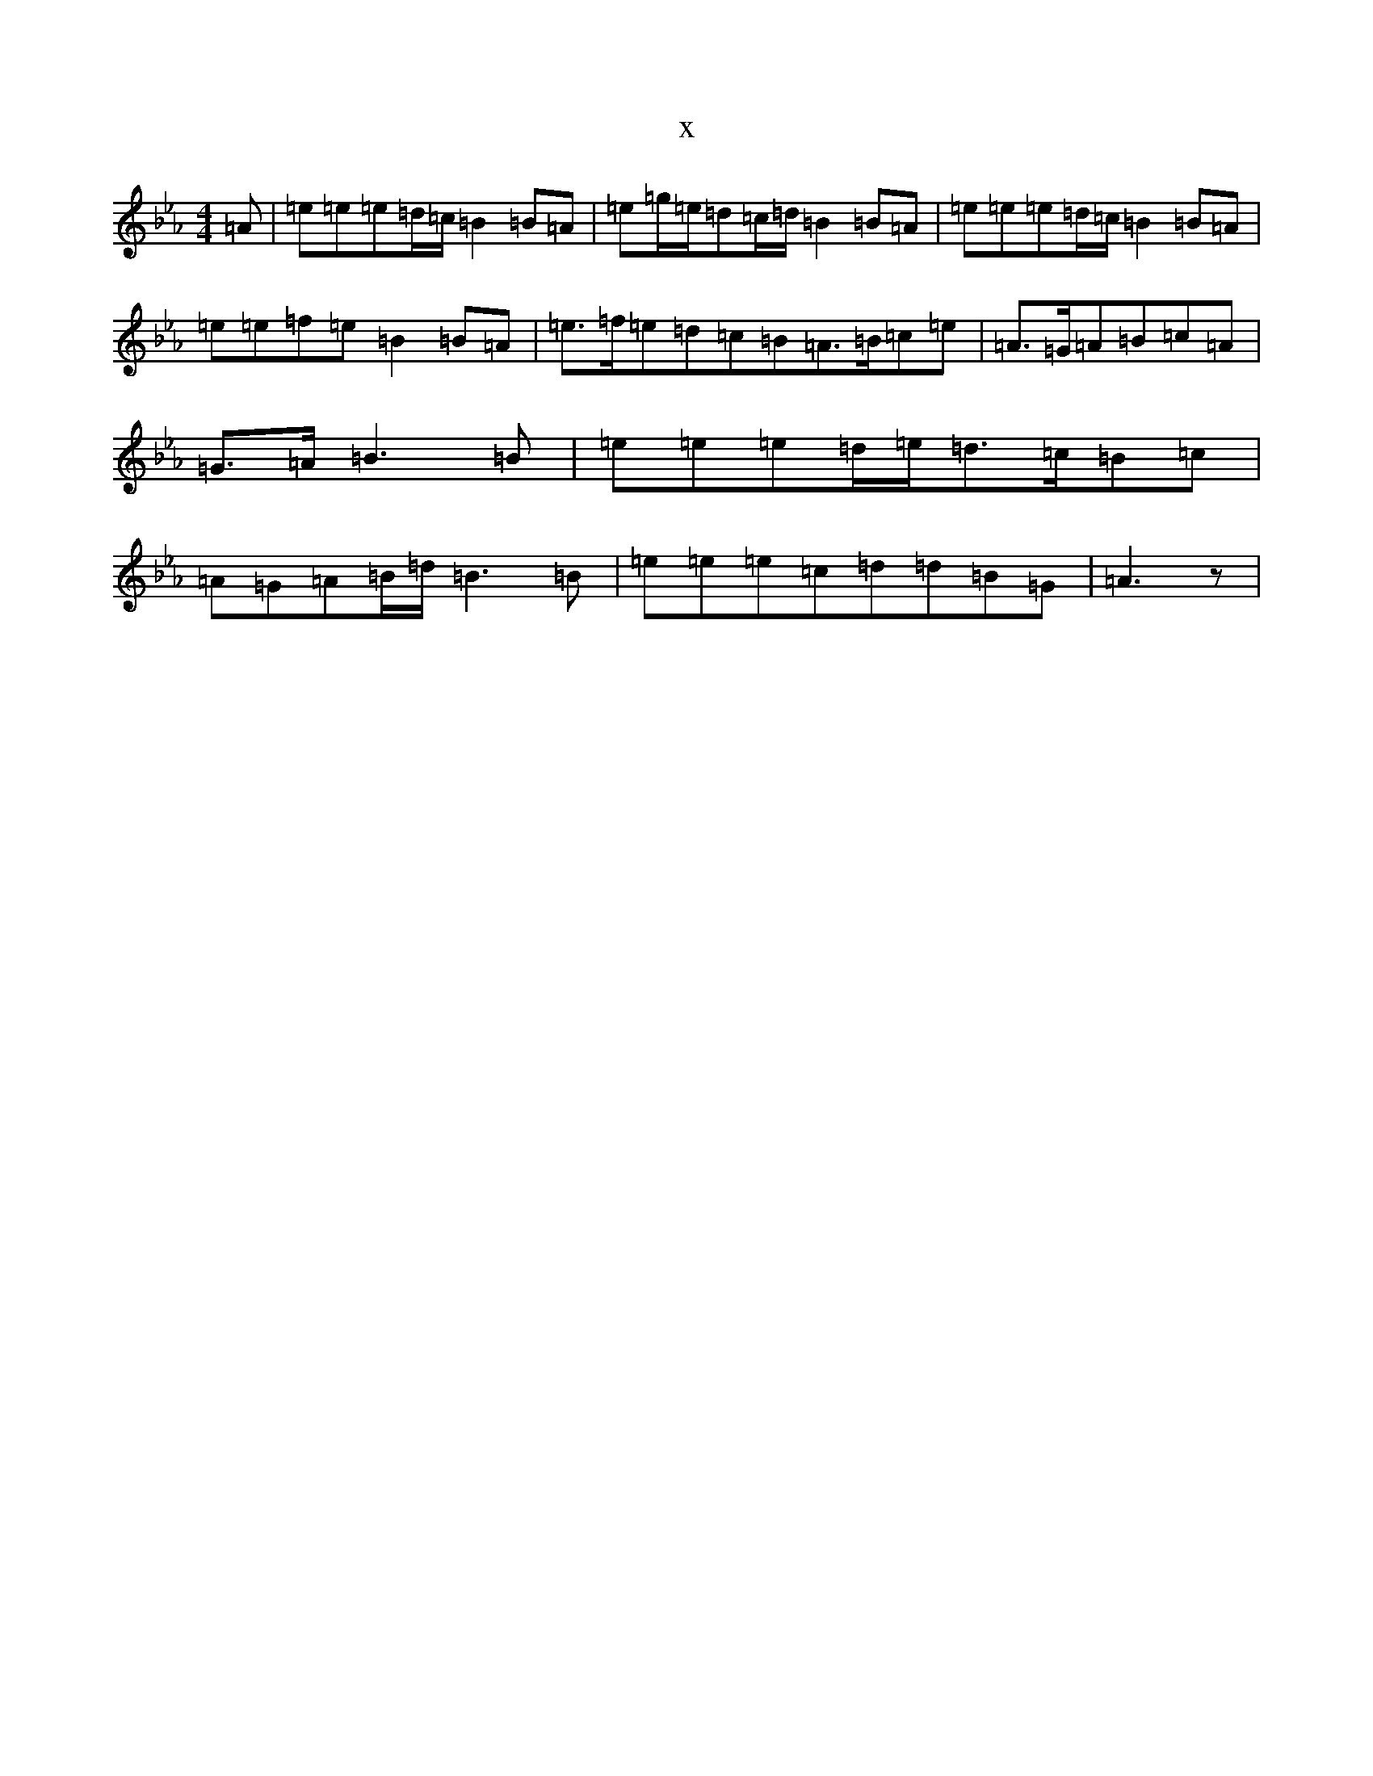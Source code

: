 X:13841
T:x
L:1/8
M:4/4
K: C minor
=A|=e=e=e=d/2=c/2=B2=B=A|=e=g/2=e/2=d=c/2=d/2=B2=B=A|=e=e=e=d/2=c/2=B2=B=A|=e=e=f=e=B2=B=A|=e>=f=e=d=c=B=A>=B=c=e|=A>=G=A=B=c=A|=G>=A=B3=B|=e=e=e=d/2=e/2=d>=c=B=c|=A=G=A=B/2=d/2=B3=B|=e=e=e=c=d=d=B=G|=A3z|